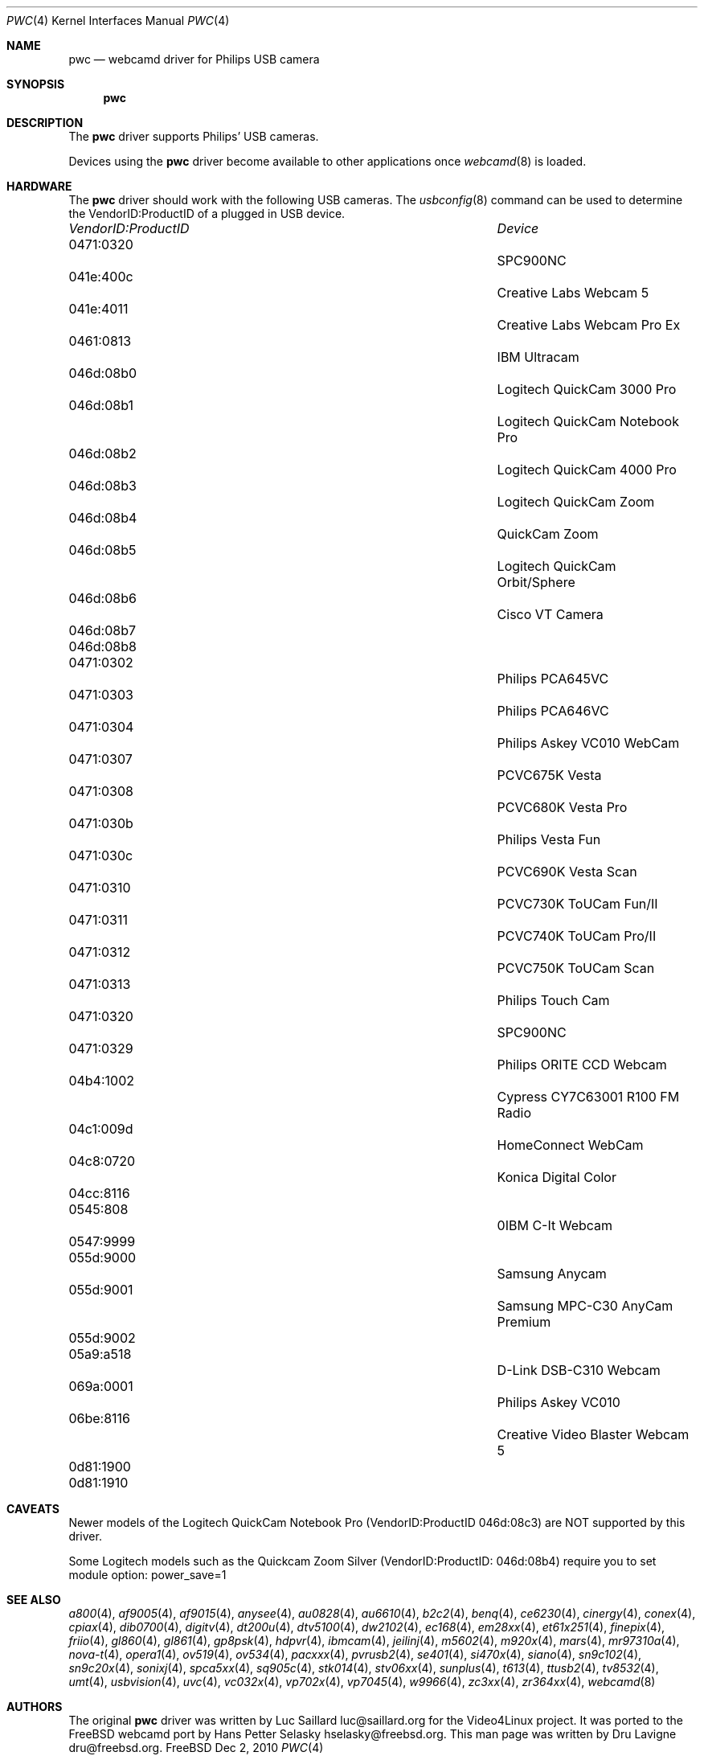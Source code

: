 .\"
.\" Copyright (c) 2010 Dru Lavigne <dru@freebsd.org>
.\"
.\" All rights reserved.
.\"
.\" Redistribution and use in source and binary forms, with or without
.\" modification, are permitted provided that the following conditions
.\" are met:
.\" 1. Redistributions of source code must retain the above copyright
.\"    notice, this list of conditions and the following disclaimer.
.\" 2. Redistributions in binary form must reproduce the above copyright
.\"    notice, this list of conditions and the following disclaimer in the
.\"    documentation and/or other materials provided with the distribution.
.\"
.\" THIS SOFTWARE IS PROVIDED BY THE AUTHOR AND CONTRIBUTORS ``AS IS'' AND
.\" ANY EXPRESS OR IMPLIED WARRANTIES, INCLUDING, BUT NOT LIMITED TO, THE
.\" IMPLIED WARRANTIES OF MERCHANTABILITY AND FITNESS FOR A PARTICULAR PURPOSE
.\" ARE DISCLAIMED.  IN NO EVENT SHALL THE AUTHOR OR CONTRIBUTORS BE LIABLE
.\" FOR ANY DIRECT, INDIRECT, INCIDENTAL, SPECIAL, EXEMPLARY, OR CONSEQUENTIAL 
.\" DAMAGES (INCLUDING, BUT NOT LIMITED TO, PROCUREMENT OF SUBSTITUTE GOODS
.\" OR SERVICES; LOSS OF USE, DATA, OR PROFITS; OR BUSINESS INTERRUPTION)
.\" HOWEVER CAUSED AND ON ANY THEORY OF LIABILITY, WHETHER IN CONTRACT, STRICT
.\" LIABILITY, OR TORT (INCLUDING NEGLIGENCE OR OTHERWISE) ARISING IN ANY WAY
.\" OUT OF THE USE OF THIS SOFTWARE, EVEN IF ADVISED OF THE POSSIBILITY OF
.\" SUCH DAMAGE.
.\"
.\"
.Dd Dec 2, 2010
.Dt PWC 4
.Os FreeBSD
.Sh NAME
.Nm pwc
.Nd webcamd driver for Philips USB camera
.Sh SYNOPSIS
.Nm
.Sh DESCRIPTION
The
.Nm
driver supports Philips' USB cameras. 
.Pp
Devices using the
.Nm
driver become available to other applications once
.Xr webcamd 8
is loaded.
.Sh HARDWARE
The
.Nm
driver should work with the following USB cameras. The
.Xr usbconfig 8
command can be used to determine the VendorID:ProductID of a plugged in USB device.
.Pp
.Bl -column -compact ".Li 0fe9:d62" "DViCO FusionHDTV USB"
.It Em "VendorID:ProductID" Ta Em Device
.It 0471:0320	 Ta "SPC900NC"
.It 041e:400c 	 Ta "Creative Labs Webcam 5"
.It 041e:4011 	 Ta "Creative Labs Webcam Pro Ex"
.It 0461:0813 	 Ta "IBM Ultracam"  
.It 046d:08b0 	 Ta "Logitech QuickCam 3000 Pro" 
.It 046d:08b1 	 Ta "Logitech QuickCam Notebook Pro"
.It 046d:08b2 	 Ta "Logitech QuickCam 4000 Pro"
.It 046d:08b3 	 Ta "Logitech QuickCam Zoom"
.It 046d:08b4 	 Ta "QuickCam Zoom"    
.It 046d:08b5 	 Ta "Logitech QuickCam Orbit/Sphere" 
.It 046d:08b6 	 Ta "Cisco VT Camera"  
.It 046d:08b7	 Ta ""
.It 046d:08b8	 Ta ""
.It 0471:0302 	 Ta "Philips PCA645VC"
.It 0471:0303 	 Ta "Philips PCA646VC"
.It 0471:0304 	 Ta "Philips Askey VC010 WebCam"  
.It 0471:0307 	 Ta "PCVC675K Vesta"
.It 0471:0308 	 Ta "PCVC680K Vesta Pro"
.It 0471:030b 	 Ta "Philips Vesta Fun"   
.It 0471:030c 	 Ta "PCVC690K Vesta Scan"
.It 0471:0310 	 Ta "PCVC730K ToUCam Fun/II"
.It 0471:0311 	 Ta "PCVC740K ToUCam Pro/II"
.It 0471:0312 	 Ta "PCVC750K ToUCam Scan"
.It 0471:0313 	 Ta "Philips Touch Cam"    
.It 0471:0320 	 Ta "SPC900NC"
.It 0471:0329 	 Ta "Philips ORITE CCD Webcam"
.It 04b4:1002 	 Ta "Cypress CY7C63001 R100 FM Radio"   
.It 04c1:009d 	 Ta "HomeConnect WebCam"   
.It 04c8:0720 	 Ta "Konica Digital Color"   
.It 04cc:8116	 Ta ""
.It 0545:808	 Ta "0IBM C-It Webcam"   
.It 0547:9999	 Ta ""
.It 055d:9000 	 Ta "Samsung Anycam"  
.It 055d:9001 	 Ta "Samsung MPC-C30 AnyCam Premium"  
.It 055d:9002	 Ta ""
.It 05a9:a518 	 Ta "D-Link DSB-C310 Webcam"  
.It 069a:0001 	 Ta "Philips Askey VC010"
.It 06be:8116 	 Ta "Creative Video Blaster Webcam 5"   
.It 0d81:1900	 Ta ""	
.It 0d81:1910	 Ta ""	
.El
.Pp
.Sh CAVEATS
Newer models of the Logitech QuickCam Notebook Pro (VendorID:ProductID 046d:08c3) are NOT supported by this driver.
.Pp
Some Logitech models such as the Quickcam Zoom Silver (VendorID:ProductID: 046d:08b4) require you to set module option: power_save=1  
.Pp
.Sh SEE ALSO
.Xr a800 4 ,
.Xr af9005 4 ,
.Xr af9015 4 ,
.Xr anysee 4 ,
.Xr au0828 4 ,
.Xr au6610 4 ,
.Xr b2c2 4 ,
.Xr benq 4 ,
.Xr ce6230 4 ,
.Xr cinergy 4 ,
.Xr conex 4 ,
.Xr cpiax 4 ,
.Xr dib0700 4 ,
.Xr digitv 4 ,
.Xr dt200u 4 ,
.Xr dtv5100 4 ,
.Xr dw2102 4 ,
.Xr ec168 4 ,
.Xr em28xx 4 ,
.Xr et61x251 4 ,
.Xr finepix 4 ,
.Xr friio 4 ,
.Xr gl860 4 ,
.Xr gl861 4 ,
.Xr gp8psk 4 ,
.Xr hdpvr 4 ,
.Xr ibmcam 4 ,
.Xr jeilinj 4 ,
.Xr m5602 4 ,
.Xr m920x 4 ,
.Xr mars 4 ,
.Xr mr97310a 4 ,
.Xr nova-t 4 ,
.Xr opera1 4 ,
.Xr ov519 4 ,
.Xr ov534 4 ,
.Xr pacxxx 4 ,
.Xr pvrusb2 4 ,
.Xr se401 4 ,
.Xr si470x 4 ,
.Xr siano 4 ,
.Xr sn9c102 4 ,
.Xr sn9c20x 4 ,
.Xr sonixj 4 ,
.Xr spca5xx 4 ,
.Xr sq905c 4 ,
.Xr stk014 4 ,
.Xr stv06xx 4 ,
.Xr sunplus 4 ,
.Xr t613 4 ,
.Xr ttusb2 4 ,
.Xr tv8532 4 ,
.Xr umt 4 ,
.Xr usbvision 4 ,
.Xr uvc 4 ,
.Xr vc032x 4 ,
.Xr vp702x 4 ,
.Xr vp7045 4 ,
.Xr w9966 4 ,
.Xr zc3xx 4 ,
.Xr zr364xx 4 ,
.Xr webcamd 8 
.Sh AUTHORS
.An -nosplit
The original
.Nm
driver was written by 
.An Luc Saillard luc@saillard.org
for the Video4Linux project. It was ported to the FreeBSD webcamd port by 
.An Hans Petter Selasky hselasky@freebsd.org .
This man page was written by 
.An Dru Lavigne dru@freebsd.org .
.Pp
